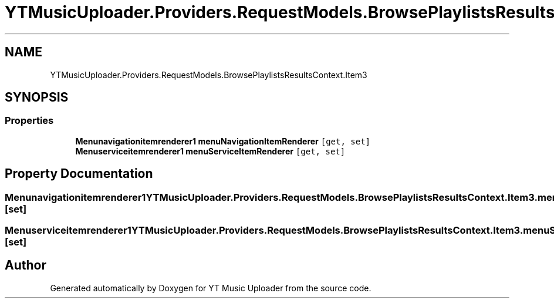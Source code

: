 .TH "YTMusicUploader.Providers.RequestModels.BrowsePlaylistsResultsContext.Item3" 3 "Wed May 12 2021" "YT Music Uploader" \" -*- nroff -*-
.ad l
.nh
.SH NAME
YTMusicUploader.Providers.RequestModels.BrowsePlaylistsResultsContext.Item3
.SH SYNOPSIS
.br
.PP
.SS "Properties"

.in +1c
.ti -1c
.RI "\fBMenunavigationitemrenderer1\fP \fBmenuNavigationItemRenderer\fP\fC [get, set]\fP"
.br
.ti -1c
.RI "\fBMenuserviceitemrenderer1\fP \fBmenuServiceItemRenderer\fP\fC [get, set]\fP"
.br
.in -1c
.SH "Property Documentation"
.PP 
.SS "\fBMenunavigationitemrenderer1\fP YTMusicUploader\&.Providers\&.RequestModels\&.BrowsePlaylistsResultsContext\&.Item3\&.menuNavigationItemRenderer\fC [get]\fP, \fC [set]\fP"

.SS "\fBMenuserviceitemrenderer1\fP YTMusicUploader\&.Providers\&.RequestModels\&.BrowsePlaylistsResultsContext\&.Item3\&.menuServiceItemRenderer\fC [get]\fP, \fC [set]\fP"


.SH "Author"
.PP 
Generated automatically by Doxygen for YT Music Uploader from the source code\&.
